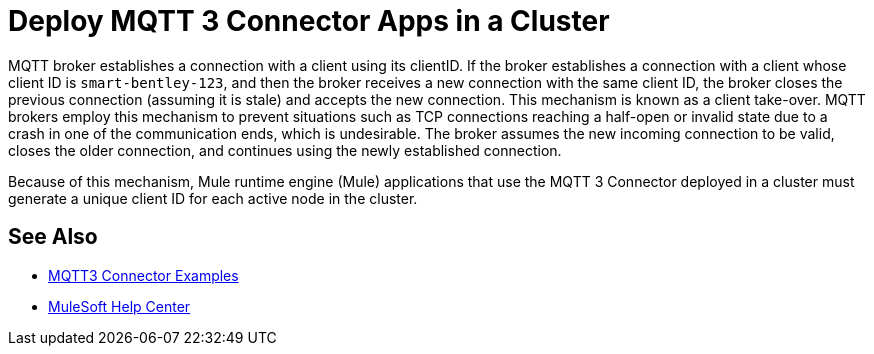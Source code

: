 = Deploy MQTT 3 Connector Apps in a Cluster

MQTT broker establishes a connection with a client using its clientID. If the broker establishes a connection with a client whose client ID is `smart-bentley-123`, and then the broker receives a new connection with the same client ID, the broker closes the previous connection (assuming it is stale) and accepts the new connection. This mechanism is known as a client take-over. MQTT brokers employ this mechanism to prevent situations such as TCP connections reaching a half-open or invalid state due to a crash in one of the communication ends, which is undesirable. The broker assumes the new incoming connection to be valid, closes the older connection, and continues using the newly established connection.

Because of this mechanism, Mule runtime engine (Mule) applications that use the MQTT 3 Connector deployed in a cluster must generate a unique client ID for each active node in the cluster.

== See Also

* xref:mqtt3-connector-examples.adoc[MQTT3 Connector Examples]
* https://help.mulesoft.com[MuleSoft Help Center]
